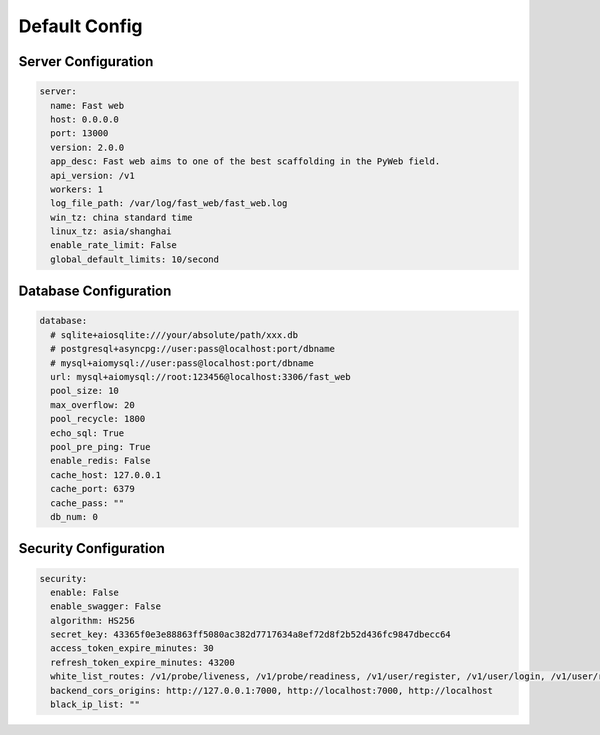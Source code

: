 Default Config
===============

Server Configuration
--------------------

.. code-block:: yaml

  server:
    name: Fast web
    host: 0.0.0.0
    port: 13000
    version: 2.0.0
    app_desc: Fast web aims to one of the best scaffolding in the PyWeb field.
    api_version: /v1
    workers: 1
    log_file_path: /var/log/fast_web/fast_web.log
    win_tz: china standard time
    linux_tz: asia/shanghai
    enable_rate_limit: False
    global_default_limits: 10/second

Database Configuration
-----------------------

.. code-block:: yaml

  database:
    # sqlite+aiosqlite:///your/absolute/path/xxx.db
    # postgresql+asyncpg://user:pass@localhost:port/dbname
    # mysql+aiomysql://user:pass@localhost:port/dbname
    url: mysql+aiomysql://root:123456@localhost:3306/fast_web
    pool_size: 10
    max_overflow: 20
    pool_recycle: 1800
    echo_sql: True
    pool_pre_ping: True
    enable_redis: False
    cache_host: 127.0.0.1
    cache_port: 6379
    cache_pass: ""
    db_num: 0

Security Configuration
----------------------

.. code-block:: yaml

  security:
    enable: False
    enable_swagger: False
    algorithm: HS256
    secret_key: 43365f0e3e88863ff5080ac382d7717634a8ef72d8f2b52d436fc9847dbecc64
    access_token_expire_minutes: 30
    refresh_token_expire_minutes: 43200
    white_list_routes: /v1/probe/liveness, /v1/probe/readiness, /v1/user/register, /v1/user/login, /v1/user/refreshTokens
    backend_cors_origins: http://127.0.0.1:7000, http://localhost:7000, http://localhost
    black_ip_list: ""
